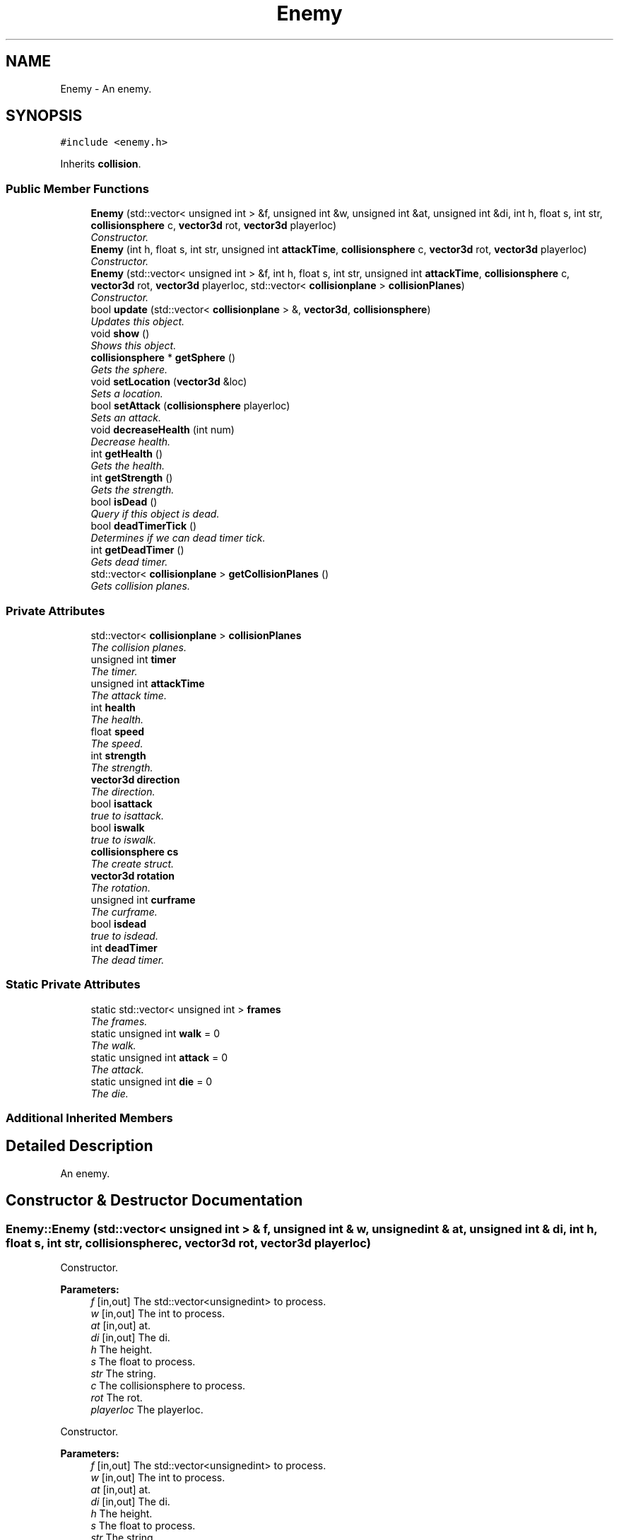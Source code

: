 .TH "Enemy" 3 "Sat Jul 2 2016" "Version 1.00" "3D FPS Game" \" -*- nroff -*-
.ad l
.nh
.SH NAME
Enemy \- An enemy\&.  

.SH SYNOPSIS
.br
.PP
.PP
\fC#include <enemy\&.h>\fP
.PP
Inherits \fBcollision\fP\&.
.SS "Public Member Functions"

.in +1c
.ti -1c
.RI "\fBEnemy\fP (std::vector< unsigned int > &f, unsigned int &w, unsigned int &at, unsigned int &di, int h, float s, int str, \fBcollisionsphere\fP c, \fBvector3d\fP rot, \fBvector3d\fP playerloc)"
.br
.RI "\fIConstructor\&. \fP"
.ti -1c
.RI "\fBEnemy\fP (int h, float s, int str, unsigned int \fBattackTime\fP, \fBcollisionsphere\fP c, \fBvector3d\fP rot, \fBvector3d\fP playerloc)"
.br
.RI "\fIConstructor\&. \fP"
.ti -1c
.RI "\fBEnemy\fP (std::vector< unsigned int > &f, int h, float s, int str, unsigned int \fBattackTime\fP, \fBcollisionsphere\fP c, \fBvector3d\fP rot, \fBvector3d\fP playerloc, std::vector< \fBcollisionplane\fP > \fBcollisionPlanes\fP)"
.br
.RI "\fIConstructor\&. \fP"
.ti -1c
.RI "bool \fBupdate\fP (std::vector< \fBcollisionplane\fP > &, \fBvector3d\fP, \fBcollisionsphere\fP)"
.br
.RI "\fIUpdates this object\&. \fP"
.ti -1c
.RI "void \fBshow\fP ()"
.br
.RI "\fIShows this object\&. \fP"
.ti -1c
.RI "\fBcollisionsphere\fP * \fBgetSphere\fP ()"
.br
.RI "\fIGets the sphere\&. \fP"
.ti -1c
.RI "void \fBsetLocation\fP (\fBvector3d\fP &loc)"
.br
.RI "\fISets a location\&. \fP"
.ti -1c
.RI "bool \fBsetAttack\fP (\fBcollisionsphere\fP playerloc)"
.br
.RI "\fISets an attack\&. \fP"
.ti -1c
.RI "void \fBdecreaseHealth\fP (int num)"
.br
.RI "\fIDecrease health\&. \fP"
.ti -1c
.RI "int \fBgetHealth\fP ()"
.br
.RI "\fIGets the health\&. \fP"
.ti -1c
.RI "int \fBgetStrength\fP ()"
.br
.RI "\fIGets the strength\&. \fP"
.ti -1c
.RI "bool \fBisDead\fP ()"
.br
.RI "\fIQuery if this object is dead\&. \fP"
.ti -1c
.RI "bool \fBdeadTimerTick\fP ()"
.br
.RI "\fIDetermines if we can dead timer tick\&. \fP"
.ti -1c
.RI "int \fBgetDeadTimer\fP ()"
.br
.RI "\fIGets dead timer\&. \fP"
.ti -1c
.RI "std::vector< \fBcollisionplane\fP > \fBgetCollisionPlanes\fP ()"
.br
.RI "\fIGets collision planes\&. \fP"
.in -1c
.SS "Private Attributes"

.in +1c
.ti -1c
.RI "std::vector< \fBcollisionplane\fP > \fBcollisionPlanes\fP"
.br
.RI "\fIThe collision planes\&. \fP"
.ti -1c
.RI "unsigned int \fBtimer\fP"
.br
.RI "\fIThe timer\&. \fP"
.ti -1c
.RI "unsigned int \fBattackTime\fP"
.br
.RI "\fIThe attack time\&. \fP"
.ti -1c
.RI "int \fBhealth\fP"
.br
.RI "\fIThe health\&. \fP"
.ti -1c
.RI "float \fBspeed\fP"
.br
.RI "\fIThe speed\&. \fP"
.ti -1c
.RI "int \fBstrength\fP"
.br
.RI "\fIThe strength\&. \fP"
.ti -1c
.RI "\fBvector3d\fP \fBdirection\fP"
.br
.RI "\fIThe direction\&. \fP"
.ti -1c
.RI "bool \fBisattack\fP"
.br
.RI "\fItrue to isattack\&. \fP"
.ti -1c
.RI "bool \fBiswalk\fP"
.br
.RI "\fItrue to iswalk\&. \fP"
.ti -1c
.RI "\fBcollisionsphere\fP \fBcs\fP"
.br
.RI "\fIThe create struct\&. \fP"
.ti -1c
.RI "\fBvector3d\fP \fBrotation\fP"
.br
.RI "\fIThe rotation\&. \fP"
.ti -1c
.RI "unsigned int \fBcurframe\fP"
.br
.RI "\fIThe curframe\&. \fP"
.ti -1c
.RI "bool \fBisdead\fP"
.br
.RI "\fItrue to isdead\&. \fP"
.ti -1c
.RI "int \fBdeadTimer\fP"
.br
.RI "\fIThe dead timer\&. \fP"
.in -1c
.SS "Static Private Attributes"

.in +1c
.ti -1c
.RI "static std::vector< unsigned int > \fBframes\fP"
.br
.RI "\fIThe frames\&. \fP"
.ti -1c
.RI "static unsigned int \fBwalk\fP = 0"
.br
.RI "\fIThe walk\&. \fP"
.ti -1c
.RI "static unsigned int \fBattack\fP = 0"
.br
.RI "\fIThe attack\&. \fP"
.ti -1c
.RI "static unsigned int \fBdie\fP = 0"
.br
.RI "\fIThe die\&. \fP"
.in -1c
.SS "Additional Inherited Members"
.SH "Detailed Description"
.PP 
An enemy\&. 


.SH "Constructor & Destructor Documentation"
.PP 
.SS "Enemy::Enemy (std::vector< unsigned int > & f, unsigned int & w, unsigned int & at, unsigned int & di, int h, float s, int str, \fBcollisionsphere\fP c, \fBvector3d\fP rot, \fBvector3d\fP playerloc)"

.PP
Constructor\&. 
.PP
\fBParameters:\fP
.RS 4
\fIf\fP [in,out] The std::vector<unsignedint> to process\&. 
.br
\fIw\fP [in,out] The int to process\&. 
.br
\fIat\fP [in,out] at\&. 
.br
\fIdi\fP [in,out] The di\&. 
.br
\fIh\fP The height\&. 
.br
\fIs\fP The float to process\&. 
.br
\fIstr\fP The string\&. 
.br
\fIc\fP The collisionsphere to process\&. 
.br
\fIrot\fP The rot\&. 
.br
\fIplayerloc\fP The playerloc\&. 
.RE
.PP
.PP
Constructor\&. 
.PP
\fBParameters:\fP
.RS 4
\fIf\fP [in,out] The std::vector<unsignedint> to process\&. 
.br
\fIw\fP [in,out] The int to process\&. 
.br
\fIat\fP [in,out] at\&. 
.br
\fIdi\fP [in,out] The di\&. 
.br
\fIh\fP The height\&. 
.br
\fIs\fP The float to process\&. 
.br
\fIstr\fP The string\&. 
.br
\fIc\fP The collisionsphere to process\&. 
.br
\fIrot\fP The rot\&. 
.br
\fIplayerloc\fP The playerloc\&. 
.RE
.PP

.SS "Enemy::Enemy (int h, float s, int str, unsigned int attackTime, \fBcollisionsphere\fP c, \fBvector3d\fP rot, \fBvector3d\fP playerloc)"

.PP
Constructor\&. 
.PP
\fBParameters:\fP
.RS 4
\fIh\fP The height\&. 
.br
\fIs\fP The float to process\&. 
.br
\fIstr\fP The string\&. 
.br
\fIattackTime\fP The attack time\&. 
.br
\fIc\fP The collisionsphere to process\&. 
.br
\fIrot\fP The rot\&. 
.br
\fIplayerloc\fP The playerloc\&. 
.RE
.PP

.SS "Enemy::Enemy (std::vector< unsigned int > & f, int h, float s, int str, unsigned int attackTime, \fBcollisionsphere\fP c, \fBvector3d\fP rot, \fBvector3d\fP playerloc, std::vector< \fBcollisionplane\fP > collisionPlanes)"

.PP
Constructor\&. 
.PP
\fBParameters:\fP
.RS 4
\fIf\fP [in,out] The std::vector<unsignedint> to process\&. 
.br
\fIh\fP The height\&. 
.br
\fIs\fP The float to process\&. 
.br
\fIstr\fP The string\&. 
.br
\fIattackTime\fP The attack time\&. 
.br
\fIc\fP The collisionsphere to process\&. 
.br
\fIrot\fP The rot\&. 
.br
\fIplayerloc\fP The playerloc\&. 
.br
\fIcollisionPlanes\fP The collision planes\&. 
.RE
.PP

.SH "Member Function Documentation"
.PP 
.SS "bool Enemy::deadTimerTick ()"

.PP
Determines if we can dead timer tick\&. 
.PP
\fBReturns:\fP
.RS 4
true if it succeeds, false if it fails\&. 
.RE
.PP

.SS "void Enemy::decreaseHealth (int num)"

.PP
Decrease health\&. 
.PP
\fBParameters:\fP
.RS 4
\fInum\fP Number of\&. 
.RE
.PP

.SS "std::vector< \fBcollisionplane\fP > Enemy::getCollisionPlanes ()"

.PP
Gets collision planes\&. 
.PP
\fBReturns:\fP
.RS 4
The collision planes\&. 
.RE
.PP

.SS "int Enemy::getDeadTimer ()"

.PP
Gets dead timer\&. 
.PP
\fBReturns:\fP
.RS 4
The dead timer\&. 
.RE
.PP

.SS "int Enemy::getHealth ()"

.PP
Gets the health\&. 
.PP
\fBReturns:\fP
.RS 4
The health\&. 
.RE
.PP

.SS "\fBcollisionsphere\fP * Enemy::getSphere ()"

.PP
Gets the sphere\&. 
.PP
\fBReturns:\fP
.RS 4
null if it fails, else the sphere\&. 
.RE
.PP

.SS "int Enemy::getStrength ()"

.PP
Gets the strength\&. 
.PP
\fBReturns:\fP
.RS 4
The strength\&. 
.RE
.PP

.SS "bool Enemy::isDead ()"

.PP
Query if this object is dead\&. 
.PP
\fBReturns:\fP
.RS 4
true if dead, false if not\&. 
.RE
.PP

.SS "bool Enemy::setAttack (\fBcollisionsphere\fP playerloc)"

.PP
Sets an attack\&. 
.PP
\fBParameters:\fP
.RS 4
\fIplayerloc\fP The playerloc\&. 
.RE
.PP
.PP
\fBReturns:\fP
.RS 4
true if it succeeds, false if it fails\&. 
.RE
.PP

.SS "void Enemy::setLocation (\fBvector3d\fP & loc)"

.PP
Sets a location\&. 
.PP
\fBParameters:\fP
.RS 4
\fIloc\fP [in,out] The location\&. 
.RE
.PP

.SS "void Enemy::show ()"

.PP
Shows this object\&. 
.SS "bool Enemy::update (std::vector< \fBcollisionplane\fP > & map2, \fBvector3d\fP playerpos, \fBcollisionsphere\fP css)"

.PP
Updates this object\&. 
.PP
\fBParameters:\fP
.RS 4
\fIparameter1\fP [in,out] The first parameter\&. 
.br
\fIparameter2\fP The second parameter\&. 
.br
\fIparameter3\fP The third parameter\&. 
.RE
.PP
.PP
\fBReturns:\fP
.RS 4
true if it succeeds, false if it fails\&. 
.RE
.PP

.SH "Member Data Documentation"
.PP 
.SS "unsigned int Enemy::attack = 0\fC [static]\fP, \fC [private]\fP"

.PP
The attack\&. 
.SS "unsigned int Enemy::attackTime\fC [private]\fP"

.PP
The attack time\&. 
.SS "std::vector<\fBcollisionplane\fP> Enemy::collisionPlanes\fC [private]\fP"

.PP
The collision planes\&. 
.SS "\fBcollisionsphere\fP Enemy::cs\fC [private]\fP"

.PP
The create struct\&. 
.SS "unsigned int Enemy::curframe\fC [private]\fP"

.PP
The curframe\&. 
.SS "int Enemy::deadTimer\fC [private]\fP"

.PP
The dead timer\&. 
.SS "unsigned int Enemy::die = 0\fC [static]\fP, \fC [private]\fP"

.PP
The die\&. 
.SS "\fBvector3d\fP Enemy::direction\fC [private]\fP"

.PP
The direction\&. 
.SS "std::vector< unsigned int > Enemy::frames\fC [static]\fP, \fC [private]\fP"

.PP
The frames\&. 
.SS "int Enemy::health\fC [private]\fP"

.PP
The health\&. 
.SS "bool Enemy::isattack\fC [private]\fP"

.PP
true to isattack\&. 
.SS "bool Enemy::isdead\fC [private]\fP"

.PP
true to isdead\&. 
.SS "bool Enemy::iswalk\fC [private]\fP"

.PP
true to iswalk\&. 
.SS "\fBvector3d\fP Enemy::rotation\fC [private]\fP"

.PP
The rotation\&. 
.SS "float Enemy::speed\fC [private]\fP"

.PP
The speed\&. 
.SS "int Enemy::strength\fC [private]\fP"

.PP
The strength\&. 
.SS "unsigned int Enemy::timer\fC [private]\fP"

.PP
The timer\&. 
.SS "unsigned int Enemy::walk = 0\fC [static]\fP, \fC [private]\fP"

.PP
The walk\&. 

.SH "Author"
.PP 
Generated automatically by Doxygen for 3D FPS Game from the source code\&.
